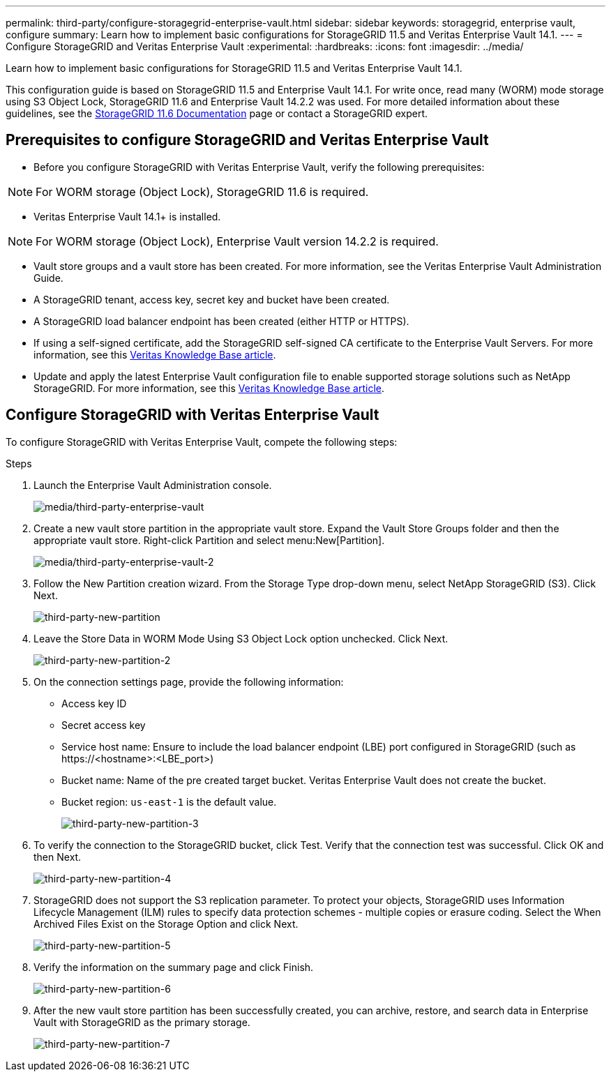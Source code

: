 ---
permalink: third-party/configure-storagegrid-enterprise-vault.html
sidebar: sidebar
keywords: storagegrid, enterprise vault, configure
summary: Learn how to implement basic configurations for StorageGRID 11.5 and Veritas Enterprise Vault 14.1.
---
= Configure StorageGRID and Veritas Enterprise Vault
:experimental:
:hardbreaks:
:icons: font
:imagesdir: ../media/

[.lead]
Learn how to implement basic configurations for StorageGRID 11.5 and Veritas Enterprise Vault 14.1.

This configuration guide is based on StorageGRID 11.5 and Enterprise Vault 14.1. For write once, read many (WORM) mode storage using S3 Object Lock, StorageGRID 11.6 and Enterprise Vault 14.2.2 was used. For more detailed information about these guidelines, see the https://docs.netapp.com/us-en/storagegrid-116/[StorageGRID 11.6 Documentation^] page or contact a StorageGRID expert.

== Prerequisites to configure StorageGRID and Veritas Enterprise Vault

** Before you configure StorageGRID with Veritas Enterprise Vault, verify the following prerequisites:

NOTE: For WORM storage (Object Lock), StorageGRID 11.6 is required.

** Veritas Enterprise Vault 14.1+ is installed.

NOTE: For WORM storage (Object Lock), Enterprise Vault version 14.2.2 is required.

** Vault store groups and a vault store has been created.
For more information, see the Veritas Enterprise Vault Administration Guide.

** A StorageGRID tenant, access key, secret key and bucket have been created.

** A StorageGRID load balancer endpoint has been created (either HTTP or HTTPS).

** If using a self-signed certificate, add the StorageGRID self-signed CA certificate to the Enterprise 
Vault Servers. For more information, see this https://www.veritas.com/support/en_US/article.100049744[Veritas Knowledge Base article^].

** Update and apply the latest Enterprise Vault configuration file to enable supported storage solutions 
such as NetApp StorageGRID. For more information, see this https://www.veritas.com/content/support/en_US/article.100039174[Veritas Knowledge Base article^].

== Configure StorageGRID with Veritas Enterprise Vault

To configure StorageGRID with Veritas Enterprise Vault, compete the following steps:

.Steps

. Launch the Enterprise Vault Administration console.
+
image:third-party-enterprise-vault.png[media/third-party-enterprise-vault]
+
. Create a new vault store partition in the appropriate vault store. Expand the Vault Store Groups folder 
and then the appropriate vault store. Right-click Partition and select menu:New[Partition].
+
image:third-party-enterprise-vault-2.png[media/third-party-enterprise-vault-2]
+
. Follow the New Partition creation wizard. From the Storage Type drop-down menu, select NetApp 
StorageGRID (S3). Click Next.
+
image:third-party-new-partition.png[third-party-new-partition]
+
. Leave the Store Data in WORM Mode Using S3 Object Lock option unchecked. Click Next.
+
image:third-party-new-partition-2.png[third-party-new-partition-2]
+
. On the connection settings page, provide the following information:
* Access key ID
* Secret access key
* Service host name: Ensure to include the load balancer endpoint (LBE) port configured in 
StorageGRID (such as \https://<hostname>:<LBE_port>)
* Bucket name: Name of the pre created target bucket. Veritas Enterprise Vault does not create the 
bucket.
* Bucket region: `us-east-1` is the default value.
+
image:third-party-new-partition-3.png[third-party-new-partition-3]
+
. To verify the connection to the StorageGRID bucket, click Test. Verify that the connection test was successful. Click OK and then Next.
+
image:third-party-new-partition-4.png[third-party-new-partition-4]
+
. StorageGRID does not support the S3 replication parameter. To protect your objects, StorageGRID uses Information Lifecycle Management (ILM) rules to specify data protection schemes - multiple copies or erasure coding. Select the When Archived Files Exist on the Storage Option and click Next.
+
image:third-party-new-partition-5.png[third-party-new-partition-5]
+
. Verify the information on the summary page and click Finish.
+
image:third-party-new-partition-6.png[third-party-new-partition-6]
+
. After the new vault store partition has been successfully created, you can archive, restore, and 
search data in Enterprise Vault with StorageGRID as the primary storage.
+
image:third-party-new-partition-7.png[third-party-new-partition-7]



